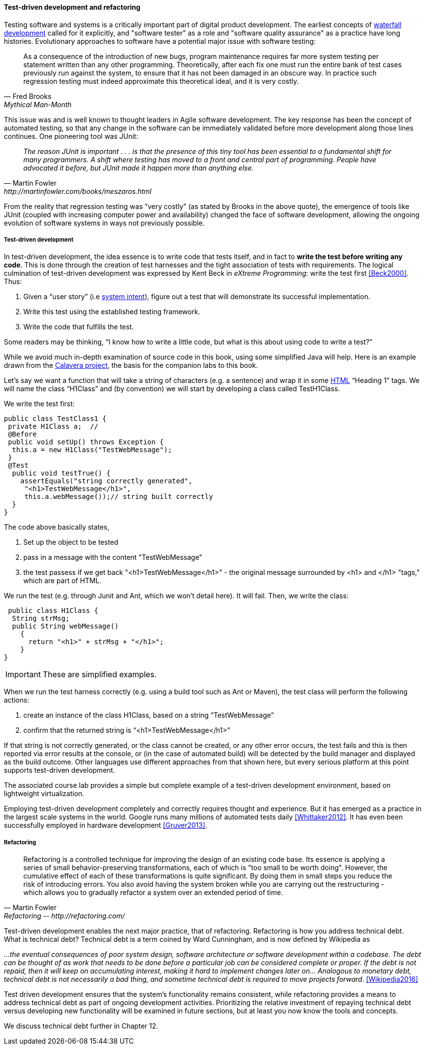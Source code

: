 

==== Test-driven development and refactoring

Testing software and systems is a critically important part of digital product development. The earliest concepts of xref:1.03.02-Agile-history[waterfall development] called for it explicitly, and "software tester" as a role and "software quality assurance" as a practice have long histories. Evolutionary approaches to software have a potential major issue with software testing:

[quote, Fred Brooks, Mythical Man-Month]
As a consequence of the introduction of new bugs, program maintenance requires far more system testing per statement written than any other programming. Theoretically, after each fix one must run the entire bank of test cases previously run against the system, to ensure that it has not been damaged in an obscure way.
In practice such regression testing must indeed approximate this theoretical ideal, and it is very costly.

This issue was and is well known to thought leaders in Agile software development. The key response has been the concept of automated testing, so that any change in the software can be immediately validated before more development along those lines continues. One pioneering tool was JUnit:

[quote, Martin Fowler, http://martinfowler.com/books/meszaros.html]
_The reason JUnit is important . . . is that the presence of this tiny tool has been essential to a fundamental shift for many programmers. A shift where testing has moved to a front and central part of programming. People have advocated it before, but JUnit made it happen more than anything else._ +

From the reality that regression testing was "very costly" (as stated by Brooks in the above quote), the emergence of tools like JUnit (coupled with increasing computer power and availability) changed the face of software development, allowing the ongoing evolution of software systems in ways not previously possible.

===== Test-driven development

In test-driven development, the idea essence is to write code that tests itself, and in fact to *write the test before writing any code*. This is done through the creation of test harnesses and the tight association of tests with requirements. The logical culmination of test-driven development was expressed by Kent Beck in _eXtreme Programming_: write the test first <<Beck2000>>. Thus:

	1.	Given a “user story” (i.e http://dm-academy.github.io/aitm/#_describing_system_intent[system intent]), figure out a test that will demonstrate its successful implementation.
	2.	Write this test using the established testing framework.
	3.	Write the code that fulfills the test.

Some readers may be thinking, “I know how to write a little code, but what is this about using code to write a test?”

While we avoid much in-depth examination of source code in this book, using some simplified Java will help. Here is an example drawn from the  https://github.com/CharlesTBetz/Calavera[Calavera project], the basis for the companion labs to this book.

Let’s say we want a function that will take a string of characters (e.g. a sentence) and wrap it in some https://en.wikipedia.org/wiki/HTML[HTML] “Heading 1” tags. We will name the class “H1Class” and (by convention) we will start by developing a class called TestH1Class.

We write the test first:

 public class TestClass1 {
  private H1Class a;  //
  @Before
  public void setUp() throws Exception {
   this.a = new H1Class("TestWebMessage");
  }
  @Test
   public void testTrue() {
     assertEquals("string correctly generated",
      "<h1>TestWebMessage</h1>",
      this.a.webMessage());// string built correctly
   }
 }

The code above basically states,

****
. Set up the object to be tested
. pass in a message with the content "TestWebMessage"
. the test passess if we get back "<h1>TestWebMessage</h1>" - the original message surrounded by <h1> and </h1> "tags," which are part of HTML.
****

We run the test (e.g. through Junit and Ant, which we won't detail here). It will fail. Then, we write the class:

 public class H1Class {
  String strMsg;
  public String webMessage()
    {
      return "<h1>" + strMsg + "</h1>";
    }
}

IMPORTANT: These are simplified examples.

When we run the test harness correctly (e.g. using a build tool such as Ant or Maven), the test class will perform the following actions:

. create an instance of the class H1Class, based on a string “TestWebMessage”
. confirm that the returned string is “<h1>TestWebMessage</h1>”

If that string is not correctly generated, or the class cannot be created, or any other error occurs, the test fails and this is then reported via error results at the console, or (in the case of automated build) will be detected by the build manager and displayed as the build outcome. Other languages use different approaches from that shown here, but every serious platform at this point supports test-driven development.

The associated course lab provides a simple but complete example of a test-driven development environment, based on lightweight virtualization.

Employing test-driven development completely and correctly requires thought and experience. But it has emerged as a practice in the largest scale systems in the world. Google runs many millions of automated tests daily <<Whittaker2012>>.  It has even been successfully employed in hardware development <<Gruver2013>>.

anchor:refactoring[]

===== Refactoring

[quote, Martin Fowler, Refactoring -- http://refactoring.com/]
Refactoring is a controlled technique for improving the design of an existing code base. Its essence is applying a series of small behavior-preserving transformations, each of which is "too small to be worth doing". However, the cumulative effect of each of these transformations is quite significant. By doing them in small steps you reduce the risk of introducing errors. You also avoid having the system broken while you are carrying out the restructuring - which allows you to gradually refactor a system over an extended period of time.

Test-driven development enables the next major practice, that of refactoring. Refactoring is how you address technical debt. What is technical debt? Technical debt is a term coined by Ward Cunningham, and is now defined by Wikipedia as

_…the eventual consequences of poor system design, software architecture or software development within a codebase. The debt can be thought of as work that needs to be done before a particular job can be considered complete or proper. If the debt is not repaid, then it will keep on accumulating interest, making it hard to implement changes later on... Analogous to monetary debt, technical debt is not necessarily a bad thing, and sometime technical debt is required to move projects forward._ <<Wikipedia2016>>

Test driven development ensures that the system’s functionality remains consistent, while refactoring provides a means to address technical debt as part of ongoing development activities. Prioritizing the relative investment of repaying technical debt versus developing new functionality will be examined in future sections, but at least you now know the tools and concepts.

We discuss technical debt further in Chapter 12. 
